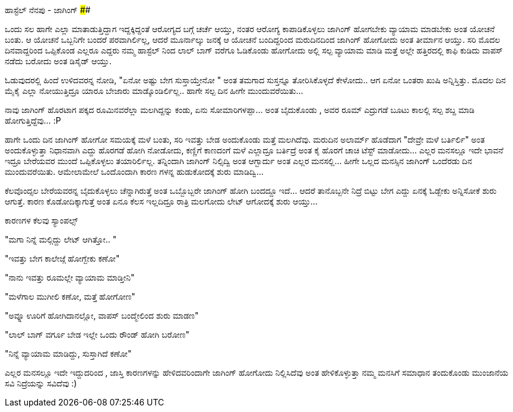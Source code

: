 ಹಾಸ್ಟೆಲ್ ನೆನಪು - ಜಾಗಿಂಗ್
########################

:slug: hostel-nenapu-jogging
:author: Aravinda VK
:date: 2010-07-23
:tags: ಹಾಸ್ಟೆಲ್,ನೆನಪು,kannadablog
:summary: ಒಂದು ಸಲ ಹಾಗೇ ಎಲ್ಲಾ ಮಾತಾಡುತ್ತಿದ್ದಾಗ ಇದ್ದಕ್ಕಿದ್ದಂತೆ  ಆರೋಗ್ಯದ ಬಗ್ಗೆ  ಚರ್ಚೆ ಆಯ್ತು, ನಂತರ  ಆರೋಗ್ಯ ಕಾಪಾಡಿಕೊಳ್ಳಲು  ಜಾಗಿಂಗ್ ಹೋಗಬೇಕು  ವ್ಯಾಯಾಮ ಮಾಡಬೇಕು ಅಂತ ಯೋಚನೆ ಬಂತು.

ಒಂದು ಸಲ ಹಾಗೇ ಎಲ್ಲಾ ಮಾತಾಡುತ್ತಿದ್ದಾಗ ಇದ್ದಕ್ಕಿದ್ದಂತೆ  ಆರೋಗ್ಯದ ಬಗ್ಗೆ  ಚರ್ಚೆ ಆಯ್ತು, ನಂತರ  ಆರೋಗ್ಯ ಕಾಪಾಡಿಕೊಳ್ಳಲು  ಜಾಗಿಂಗ್ ಹೋಗಬೇಕು  ವ್ಯಾಯಾಮ ಮಾಡಬೇಕು ಅಂತ ಯೋಚನೆ ಬಂತು. ಆ ಯೋಚನೆ ಒಬ್ಬನಿಗೇ ಬಂದರೆ ಪರವಾಗಿರ್ಲಿಲ್ಲ, ಆದರೆ ಮೂರ್ನಾಲ್ಕು ಜನಕ್ಕೆ  ಆ ಯೋಚನೆ ಬಂದಿದ್ದರಿಂದ  ಮರುದಿನದಿಂದ ಜಾಗಿಂಗ್ ಹೋಗೋದು ಅಂತ  ತೀರ್ಮಾನ ಆಯ್ತು. ಸರಿ ಮೊದಲ ದಿನವಾದ್ದರಿಂದ  ಒಪ್ಪಿಕೊಂಡ ಎಲ್ಲರೂ ಎದ್ದರು   ನಮ್ಮ ಹಾಸ್ಟೆಲ್ ನಿಂದ ಲಾಲ್  ಬಾಗ್ ವರೆಗೂ ಓಡಿಕೊಂಡು ಹೋಗೋದು ಅಲ್ಲಿ ಸಲ್ಪ ವ್ಯಾಯಾಮ ಮಾಡಿ ಮತ್ತೆ ಅಲ್ಲೇ ಹತ್ತಿರದಲ್ಲಿ  ಕಾಫಿ ಕುಡಿದು ವಾಪಸ್ ನಡೆದು ಬರೋದು ಅಂತ ಡಿಸೈಡ್ ಆಯ್ತು. 

ಓಡುವುದರಲ್ಲಿ ಹಿಂದೆ ಉಳಿದವರನ್ನ ನೋಡಿ, "ಏನೋ ಅಷ್ಟು ಬೇಗ ಸುಸ್ತಾಯ್ತೇನೋ " ಅಂತ  ತಮಗಾದ ಸುಸ್ತನ್ನೂ  ತೋರಿಸಿಕೊಳ್ಳದೆ  ಕೇಳೋದು.. ಆಗ ಏನೋ ಒಂತರಾ ಖುಷಿ ಅನ್ನಿಸ್ತಿತ್ತು. ಮೊದಲ ದಿನ  ಮೈಕೈ  ಎಲ್ಲಾ ನೋಯುತ್ತಿದ್ರೂ  ಯಾರೂ ಬೇಜಾರು ಮಾಡ್ಕೊಂಡಿರ್ಲಿಲ್ಲ.. ಹಾಗೇ  ಸಲ್ಪ ದಿನ ಹೀಗೇ ಮುಂದುವರೆಯಿತು... 

ನಾವು ಜಾಗಿಂಗ್ ಹೊರಟಾಗ ಪಕ್ಕದ ರೂಮಿನವರೆಲ್ಲಾ ಮಲಗಿದ್ದನ್ನು  ಕಂಡು, ಏನು ಸೋಮಾರಿಗಳಪ್ಪಾ... ಅಂತ ಬೈದುಕೊಂಡು , ಅವರ ರೂಮ್ ಎದ್ರುಗಡೆ ಬೂಟು ಕಾಲಲ್ಲಿ  ಸಲ್ಪ ಶಬ್ದ ಮಾಡಿ ಹೋಗುತ್ತಿದ್ದೆವು... :P 

ಹಾಗೇ ಒಂದು ದಿನ ಜಾಗಿಂಗ್ ಹೋಗೋ ಸಮಯಕ್ಕೆ ಮಳೆ ಬಂತು, ಸರಿ ಇವತ್ತು ಬೇಡ ಅಂದುಕೊಂಡು  ಮತ್ತೆ ಮಲಗಿದೆವು. ಮರುದಿನ ಅಲಾರ್ಮ್ ಹೊಡೆದಾಗ   "ದೇವ್ರೇ  ಮಳೆ ಬರ್ತಿರ್ಲಿ" ಅಂತ ಅಂದುಕೊಳ್ಳುತ್ತಾ   ನಿಧಾನವಾಗಿ ಎದ್ದು  ಹೊರಗಡೆ ಹೋಗಿ ನೋಡೋದು, ಕಣ್ಣಿಗೆ ಕಾಣದಂಗೆ  ಮಳೆ ಎಲ್ಲಾದ್ರೂ  ಬರ್ತಿದ್ರೆ ಅಂತ ಕೈ ಹೊರಗೆ ಚಾಚಿ ಟೆಸ್ಟ್ ಮಾಡೋದು... ಎಲ್ಲರ ಮನಸಲ್ಲೂ    ಇದೇ ಭಾವನೆ ಇದ್ರೂ  ಬೇರೆಯವರ ಮುಂದೆ ಒಪ್ಪಿಕೊಳ್ಳಲು ತಯಾರಿರ್ಲಿಲ್ಲ. ತನ್ನಿಂದಾಗಿ ಜಾಗಿಂಗ್ ನಿಲ್ಸಿದ್ವಿ   ಅಂತ ಆಗ್ಬಾರ್ದು ಅಂತ ಎಲ್ಲರ ಮನಸಲ್ಲಿ... ಹೀಗೇ ಒಲ್ಲದ ಮನಸ್ಸಿನ ಜಾಗಿಂಗ್ ಒಂದೆರಡು ದಿನ ಮುಂದುವರೆಯಿತು. ಆಮೇಲಾಮೇಲೆ  ಒಂದೊಂದಾಗಿ  ಕಾರಣ ಗಳನ್ನ  ಹುಡುಕೋದಕ್ಕೆ  ಶುರು  ಮಾಡಿದ್ವಿ...  

ಕೆಲವೊಂದ್ಸಲ ಬೇರೆಯವರನ್ನ ಬೈದುಕೊಳ್ಳಲು ಚೆನ್ನಾಗಿರುತ್ತೆ ಅಂತ ಒಬ್ಬೊಬ್ಬರೇ  ಜಾಗಿಂಗ್ ಹೋಗಿ ಬಂದದ್ದೂ ಇದೆ... ಆದರೆ   ತಾನೊಬ್ಬನೇ ನಿದ್ರೆ ಬಿಟ್ಟು ಬೇಗ ಎದ್ದು ಏನಕ್ಕೆ ಓಡ್ಬೇಕು ಅನ್ನಿಸೋಕೆ ಶುರು ಆಗುತ್ತೆ. ಕಾರಣ ಕೊಡೋದಿಕ್ಕಾಗುತ್ತೆ ಅಂತ ಏನೂ ಕೆಲಸ ಇಲ್ಲದಿದ್ರೂ ರಾತ್ರಿ ಮಲಗೋದು ಲೇಟ್ ಆಗೋದಕ್ಕೆ ಶುರು ಆಯ್ತು... 

ಕಾರಣಗಳ ಕೆಲವು  ಸ್ಯಾಂಪಲ್ಸ್ 

"ಮಗಾ ನಿನ್ನೆ ಮಲ್ಗಿದ್ದು  ಲೇಟ್ ಆಗಿತ್ತೋ.. "

"ಇವತ್ತು  ಬೇಗ ಕಾಲೇಜ್ಗೆ  ಹೋಗ್ಬೇಕು ಕಣೋ"

"ನಾನು  ಇವತ್ತು ರೂಮಲ್ಲೇ ವ್ಯಾಯಾಮ ಮಾಡ್ತೀನಿ"

"ಮಳೆಗಾಲ ಮುಗೀಲಿ ಕಣೋ, ಮತ್ತೆ ಹೋಗೋಣ" 

"ಅವ್ನೂ   ಊರಿಗೆ ಹೋಗಿದಾನಲ್ಲೋ, ವಾಪಸ್ ಬಂದ್ಮೇಲಿಂದ ಶುರು ಮಾಡಣ"

"ಲಾಲ್ ಬಾಗ್ ವರ್ಗೂ ಬೇಡ ಇಲ್ಲೇ ಒಂದು  ರೌಂಡ್ ಹೋಗಿ ಬರೋಣ"

"ನಿನ್ನೆ ವ್ಯಾಯಾಮ ಮಾಡಿದ್ದು, ಸುಸ್ತಾಗಿದೆ ಕಣೋ" 

ಎಲ್ಲರ ಮನಸಲ್ಲೂ  ಇದೇ ಇದ್ದುದರಿಂದ , ಜಾಸ್ತಿ ಕಾರಣಗಳನ್ನು  ಹೇಳಿದವರಿಂದಾಗೇ  ಜಾಗಿಂಗ್ ಹೋಗೋದು ನಿಲ್ಲಿಸಿದೆವು ಅಂತ  ಹೇಳಿಕೊಳ್ಳುತ್ತಾ ನಮ್ಮ ಮನಸಿಗೆ ಸಮಾಧಾನ ತಂದುಕೊಂಡು  ಮುಂಜಾನೆಯ ಸವಿ ನಿದ್ರೆಯನ್ನು ಸವಿದೆವು  :) 
